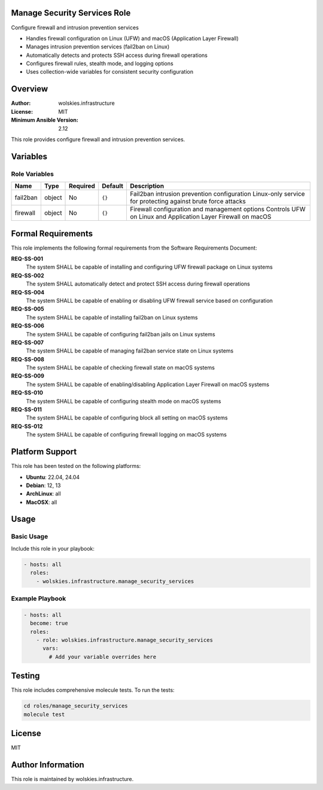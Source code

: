 Manage Security Services Role
=============================

Configure firewall and intrusion prevention services

* Handles firewall configuration on Linux (UFW) and macOS (Application Layer Firewall)
* Manages intrusion prevention services (fail2ban on Linux)
* Automatically detects and protects SSH access during firewall operations
* Configures firewall rules, stealth mode, and logging options
* Uses collection-wide variables for consistent security configuration

.. contents::
   :local:
   :depth: 2

Overview
========

:Author: wolskies.infrastructure
:License: MIT
:Minimum Ansible Version: 2.12

This role provides configure firewall and intrusion prevention services.

Variables
=========

Role Variables
--------------

==================== =============== ========== =============== =============================================================================================================
Name                 Type            Required   Default         Description
==================== =============== ========== =============== =============================================================================================================
fail2ban             object          No         ``{}``          Fail2ban intrusion prevention configuration Linux-only service for protecting against brute force attacks
firewall             object          No         ``{}``          Firewall configuration and management options Controls UFW on Linux and Application Layer Firewall on macOS
==================== =============== ========== =============== =============================================================================================================


Formal Requirements
===================

This role implements the following formal requirements from the Software Requirements Document:

**REQ-SS-001**
   The system SHALL be capable of installing and configuring UFW firewall package on Linux systems

**REQ-SS-002**
   The system SHALL automatically detect and protect SSH access during firewall operations

**REQ-SS-004**
   The system SHALL be capable of enabling or disabling UFW firewall service based on configuration

**REQ-SS-005**
   The system SHALL be capable of installing fail2ban on Linux systems

**REQ-SS-006**
   The system SHALL be capable of configuring fail2ban jails on Linux systems

**REQ-SS-007**
   The system SHALL be capable of managing fail2ban service state on Linux systems

**REQ-SS-008**
   The system SHALL be capable of checking firewall state on macOS systems

**REQ-SS-009**
   The system SHALL be capable of enabling/disabling Application Layer Firewall on macOS systems

**REQ-SS-010**
   The system SHALL be capable of configuring stealth mode on macOS systems

**REQ-SS-011**
   The system SHALL be capable of configuring block all setting on macOS systems

**REQ-SS-012**
   The system SHALL be capable of configuring firewall logging on macOS systems



Platform Support
================

This role has been tested on the following platforms:

* **Ubuntu**: 22.04, 24.04
* **Debian**: 12, 13
* **ArchLinux**: all
* **MacOSX**: all

Usage
=====

Basic Usage
-----------

Include this role in your playbook:

.. code-block:: yaml

   - hosts: all
     roles:
       - wolskies.infrastructure.manage_security_services

Example Playbook
----------------

.. code-block:: yaml

   - hosts: all
     become: true
     roles:
       - role: wolskies.infrastructure.manage_security_services
         vars:
           # Add your variable overrides here

Testing
=======

This role includes comprehensive molecule tests. To run the tests:

.. code-block:: bash

   cd roles/manage_security_services
   molecule test

License
=======

MIT

Author Information
==================

This role is maintained by wolskies.infrastructure.
